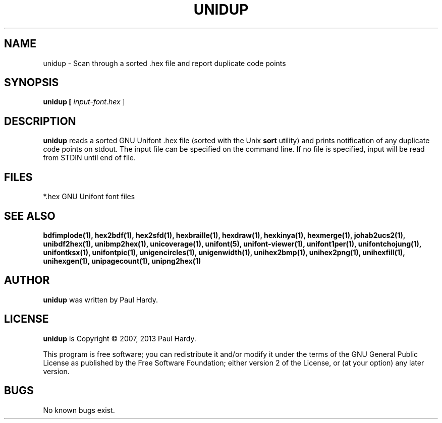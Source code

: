 .TH UNIDUP 1 "2007 Dec 31"
.SH NAME
unidup \- Scan through a sorted .hex file and report duplicate code points
.SH SYNOPSIS
.br
.B unidup [
.I input-font.hex
]
.SH DESCRIPTION
.B unidup
reads a sorted GNU Unifont .hex file (sorted with the Unix
.B sort
utility) and prints notification of any duplicate code points on stdout.
The input file can be specified on the command line.  If no file is
specified, input will be read from STDIN until end of file.
.SH FILES
*.hex GNU Unifont font files
.SH SEE ALSO
.BR bdfimplode(1),
.BR hex2bdf(1),
.BR hex2sfd(1),
.BR hexbraille(1),
.BR hexdraw(1),
.BR hexkinya(1),
.BR hexmerge(1),
.BR johab2ucs2(1),
.BR unibdf2hex(1),
.BR unibmp2hex(1),
.BR unicoverage(1),
.BR unifont(5),
.BR unifont-viewer(1),
.BR unifont1per(1),
.BR unifontchojung(1),
.BR unifontksx(1),
.BR unifontpic(1),
.BR unigencircles(1),
.BR unigenwidth(1),
.BR unihex2bmp(1),
.BR unihex2png(1),
.BR unihexfill(1),
.BR unihexgen(1),
.BR unipagecount(1),
.BR unipng2hex(1)
.SH AUTHOR
.B unidup
was written by Paul Hardy.
.SH LICENSE
.B unidup
is Copyright \(co 2007, 2013 Paul Hardy.
.PP
This program is free software; you can redistribute it and/or modify
it under the terms of the GNU General Public License as published by
the Free Software Foundation; either version 2 of the License, or
(at your option) any later version.
.SH BUGS
No known bugs exist.
